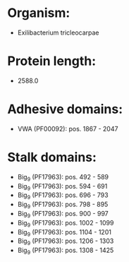 * Organism:
- Exilibacterium tricleocarpae
* Protein length:
- 2588.0
* Adhesive domains:
- VWA (PF00092): pos. 1867 - 2047
* Stalk domains:
- Big_9 (PF17963): pos. 492 - 589
- Big_9 (PF17963): pos. 594 - 691
- Big_9 (PF17963): pos. 696 - 793
- Big_9 (PF17963): pos. 798 - 895
- Big_9 (PF17963): pos. 900 - 997
- Big_9 (PF17963): pos. 1002 - 1099
- Big_9 (PF17963): pos. 1104 - 1201
- Big_9 (PF17963): pos. 1206 - 1303
- Big_9 (PF17963): pos. 1308 - 1425

